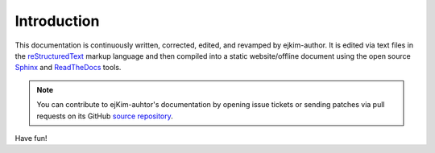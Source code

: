 .. _doc_about_intro:

Introduction
============


This documentation is continuously written, corrected, edited, and revamped by ejkim-author. 
It is edited via text files in the `reStructuredText <http://www.sphinx-doc.org/en/stable/rest.html>`_ markup 
language and then compiled into a static website/offline document using the
open source `Sphinx <http://www.sphinx-doc.org>`_ and `ReadTheDocs <https://readthedocs.org/>`_ tools.

.. note:: You can contribute to ejKim-auhtor's documentation by opening issue tickets
          or sending patches via pull requests on its GitHub
          `source repository <https://github.com/ejkim-author/ReadtheDocs>`_.
	  
Have fun!

